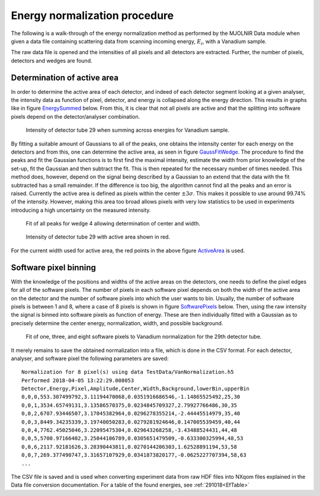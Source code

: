 Energy normalization procedure
==============================

The following is a walk-through of the energy normalization method as performed by the MJOLNIR Data module when given a data file containing scattering data from scanning incoming energy, :math:`E_i`, with a Vanadium sample.

The raw data file is opened and the intensities of all pixels and all detectors are extracted. Further, the number of pixels, detectors and wedges are found. 

Determination of active area
----------------------------

In order to determine the active area of each detector, and indeed of each detector segment looking at a given analyser, the intensity data as function of pixel, detector, and energy is collapsed along the energy direction. This results in graphs like in figure EnergySummed_ below. From this, it is clear that not all pixels are active and that the splitting into software pixels depend on the detector/analyser combination.  


.. _EnergySummed:                                         
                                                        
  .. figure:: Figures/detector29.png       
    :width: 50%   
    :align: center                                             
                                              
    Intensity of detector tube 29 when summing across energies for Vanadium sample.

By fitting a suitable amount of Gaussians to all of the peaks, one obtains the intensity center for each energy on the detectors and from this, one can determine the active area, as seen in figure GaussFitWedge_. The procedure to find the peaks and fit the Gaussian functions is to first find the maximal intensity, estimate the width from prior knowledge of the set-up, fit the Gaussian and then subtract the fit. This is then repeated for the necessary number of times needed. This method does, however, depend on the signal being described by a Gaussian to an extend that the data with the fit subtracted has a small remainder. If the difference is too big, the algorithm cannot find all the peaks and an error is raised. 
Currently the active area is defined as pixels within the center :math:`\pm 3\sigma`. This makes it possible to use around 99.74% of the intensity. However, making this area too broad allows pixels with very low statistics to be used in experiments introducing a high uncertainty on the measured intensity. 


.. _GaussFitWedge:                                         
                                                        
  .. figure:: Figures/Fit_wedge_4.png       
    :width: 75%   
    :align: center                                             
                                              
    Fit of all peaks for wedge 4 allowing determination of center and width.

.. _ActiveArea:                                         
                                                        
  .. figure:: Figures/Active_29.png           
    :width: 50%   
    :align: center                                             
                                              
    Intensity of detector tube 29 with active area shown in red.

For the current width used for active area, the red points in the above figure ActiveArea_ is used. 

Software pixel binning
----------------------

With the knowledge of the positions and widths of the active areas on the detectors, one needs to define the 
pixel edges for all of the software pixels. The number of pixels in each software pixel depends on both the 
width of the active area on the detector and the number of software pixels into which the user wants to bin. 
Usually, the number of software pixels is between 1 and 8, where a case of 8 pixels is shown in figure 
SoftwarePixels_ below. Then, using the raw intensity the signal is binned into software pixels as function of energy. 
These are then individually fitted with a Gaussian as to precisely determine the center energy, normalization, 
width, and possible background. 


.. _SoftwarePixels:                                         

  |1Pixel| |3Pixels| |8Pixels|

  Fit of one, three, and eight software pixels to Vanadium normalization for the 29th detector tube.

.. |1Pixel| image:: Figures/1Pixelsdetector29.png       
  :width: 33%   


.. |3Pixels| image:: Figures/3Pixelsdetector29.png       
  :width: 33%   


.. |8Pixels| image:: Figures/8Pixelsdetector29.png       
  :width: 33%   

    

It merely remains to save the obtained normalization into a file, which is done in the CSV format. 
For each detector, analyser, and software pixel the following parameters are saved:

::

   Normalization for 8 pixel(s) using data TestData/VanNormalization.h5
   Performed 2018-04-05 13:22:29.008053
   Detector,Energy,Pixel,Amplitude,Center,Width,Background,lowerBin,upperBin
   0,0,0,553.307499792,3.11194470068,0.0351916686546,-1.14865525492,25,30
   0,0,1,3534.65749131,3.13586570375,0.0234845709327,2.79927766486,30,35
   0,0,2,6707.93446507,3.17045382964,0.0296278355214,-2.44445514979,35,40
   0,0,3,8449.34235339,3.19740050283,0.0279281924646,0.147005539459,40,44
   0,0,4,7762.45025046,3.22095475304,0.029643268258,-3.43488524431,44,48
   0,0,5,5700.97166402,3.25044106789,0.0305651479509,-0.633300325994,48,53
   0,0,6,2117.92181626,3.28390443811,0.0270144206303,1.62528891194,53,58
   0,0,7,269.377490747,3.31657107929,0.0341873820177,-0.0625227707394,58,63
   ...

The CSV file is saved and is used when converting experiment data from raw HDF files into NXqom 
files explained in the Data file conversion documentation. For a table of the found energies, see :ref:`291018<EfTable>`

